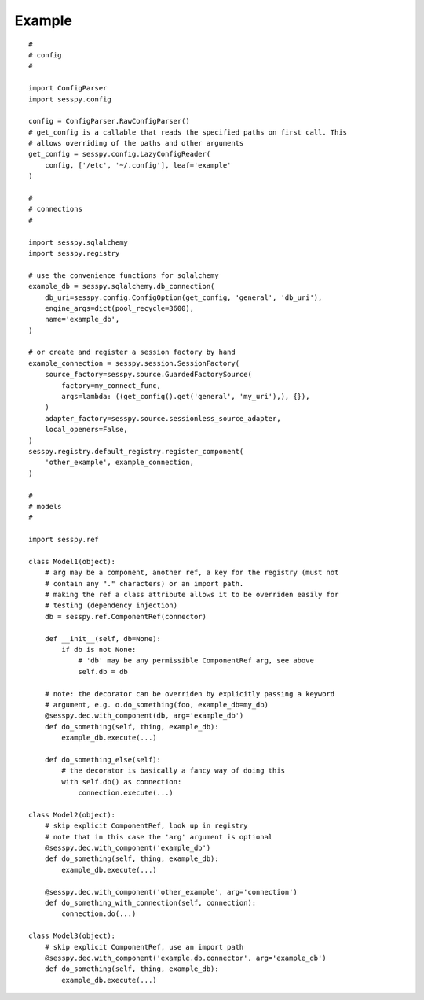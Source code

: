 
Example
-------

::

 #
 # config
 #

 import ConfigParser
 import sesspy.config

 config = ConfigParser.RawConfigParser()
 # get_config is a callable that reads the specified paths on first call. This
 # allows overriding of the paths and other arguments
 get_config = sesspy.config.LazyConfigReader(
     config, ['/etc', '~/.config'], leaf='example'
 )

 #
 # connections
 #

 import sesspy.sqlalchemy
 import sesspy.registry

 # use the convenience functions for sqlalchemy
 example_db = sesspy.sqlalchemy.db_connection(
     db_uri=sesspy.config.ConfigOption(get_config, 'general', 'db_uri'),
     engine_args=dict(pool_recycle=3600),
     name='example_db',
 )

 # or create and register a session factory by hand
 example_connection = sesspy.session.SessionFactory(
     source_factory=sesspy.source.GuardedFactorySource(
         factory=my_connect_func,
         args=lambda: ((get_config().get('general', 'my_uri'),), {}),
     )
     adapter_factory=sesspy.source.sessionless_source_adapter,
     local_openers=False,
 )
 sesspy.registry.default_registry.register_component(
     'other_example', example_connection,
 )

 #
 # models
 #

 import sesspy.ref

 class Model1(object):
     # arg may be a component, another ref, a key for the registry (must not
     # contain any "." characters) or an import path.
     # making the ref a class attribute allows it to be overriden easily for
     # testing (dependency injection)
     db = sesspy.ref.ComponentRef(connector)

     def __init__(self, db=None):
         if db is not None:
             # 'db' may be any permissible ComponentRef arg, see above
             self.db = db

     # note: the decorator can be overriden by explicitly passing a keyword
     # argument, e.g. o.do_something(foo, example_db=my_db)
     @sesspy.dec.with_component(db, arg='example_db')
     def do_something(self, thing, example_db):
         example_db.execute(...)

     def do_something_else(self):
         # the decorator is basically a fancy way of doing this
         with self.db() as connection:
             connection.execute(...)

 class Model2(object):
     # skip explicit ComponentRef, look up in registry
     # note that in this case the 'arg' argument is optional
     @sesspy.dec.with_component('example_db')
     def do_something(self, thing, example_db):
         example_db.execute(...)

     @sesspy.dec.with_component('other_example', arg='connection')
     def do_something_with_connection(self, connection):
         connection.do(...)

 class Model3(object):
     # skip explicit ComponentRef, use an import path
     @sesspy.dec.with_component('example.db.connector', arg='example_db')
     def do_something(self, thing, example_db):
         example_db.execute(...)
